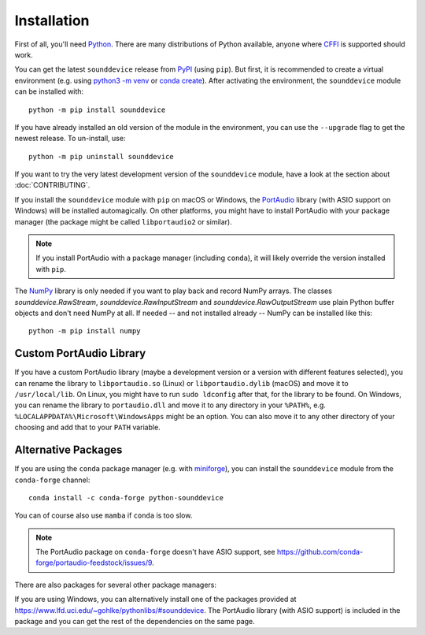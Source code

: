 Installation
============

First of all, you'll need Python_.
There are many distributions of Python available,
anyone where CFFI_ is supported should work.

You can get the latest ``sounddevice`` release from PyPI_ (using ``pip``).
But first, it is recommended to create a virtual environment
(e.g. using `python3 -m venv`__ or `conda create`__).
After activating the environment, the ``sounddevice`` module can be installed with::

   python -m pip install sounddevice

__ https://docs.python.org/3/library/venv.html
__ https://docs.conda.io/projects/conda/en/latest/user-guide/getting-started.html#creating-environments

If you have already installed an old version of the module in the environment,
you can use the ``--upgrade`` flag to get the newest release.
To un-install, use::

   python -m pip uninstall sounddevice

If you want to try the very latest development version of the ``sounddevice`` module,
have a look at the section about :doc:`CONTRIBUTING`.

If you install the ``sounddevice`` module with ``pip`` on macOS or Windows,
the PortAudio_ library (with ASIO support on Windows) will be installed
automagically.
On other platforms, you might have to install PortAudio with your package
manager (the package might be called ``libportaudio2`` or similar).

.. note::

   If you install PortAudio with a package manager (including ``conda``),
   it will likely override the version installed with ``pip``.

The NumPy_ library is only needed if you want to play back and record NumPy arrays.
The classes `sounddevice.RawStream`, `sounddevice.RawInputStream` and
`sounddevice.RawOutputStream` use plain Python buffer objects and don't need
NumPy at all.
If needed -- and not installed already -- NumPy can be installed like this::

   python -m pip install numpy


Custom PortAudio Library
------------------------

If you have a custom PortAudio library
(maybe a development version or a version with different features selected),
you can rename the library to ``libportaudio.so`` (Linux)
or ``libportaudio.dylib`` (macOS) and move it to ``/usr/local/lib``.
On Linux, you might have to run ``sudo ldconfig`` after that,
for the library to be found.
On Windows, you can rename the library to ``portaudio.dll``
and move it to any directory in your ``%PATH%``,
e.g. ``%LOCALAPPDATA%\Microsoft\WindowsApps`` might be an option.
You can also move it to any other directory of your choosing
and add that to your ``PATH`` variable.


Alternative Packages
--------------------

If you are using the ``conda`` package manager (e.g. with miniforge_),
you can install the ``sounddevice`` module from the ``conda-forge`` channel::

   conda install -c conda-forge python-sounddevice

You can of course also use ``mamba`` if ``conda`` is too slow.

.. note::

   The PortAudio package on ``conda-forge`` doesn't have ASIO support,
   see https://github.com/conda-forge/portaudio-feedstock/issues/9.

There are also packages for several other package managers:

.. only:: html

   .. image:: https://repology.org/badge/vertical-allrepos/python:sounddevice.svg
      :target: https://repology.org/metapackage/python:sounddevice

.. only:: latex

   https://repology.org/metapackage/python:sounddevice

If you are using Windows, you can alternatively install one of the packages
provided at https://www.lfd.uci.edu/~gohlke/pythonlibs/#sounddevice.
The PortAudio library (with ASIO support) is included in the package and
you can get the rest of the dependencies on the same page.

.. _PortAudio: http://www.portaudio.com/
.. _NumPy: https://numpy.org/
.. _Python: https://www.python.org/
.. _miniforge: https://github.com/conda-forge/miniforge
.. _CFFI: https://cffi.readthedocs.io/
.. _PyPI: https://pypi.org/project/sounddevice/
